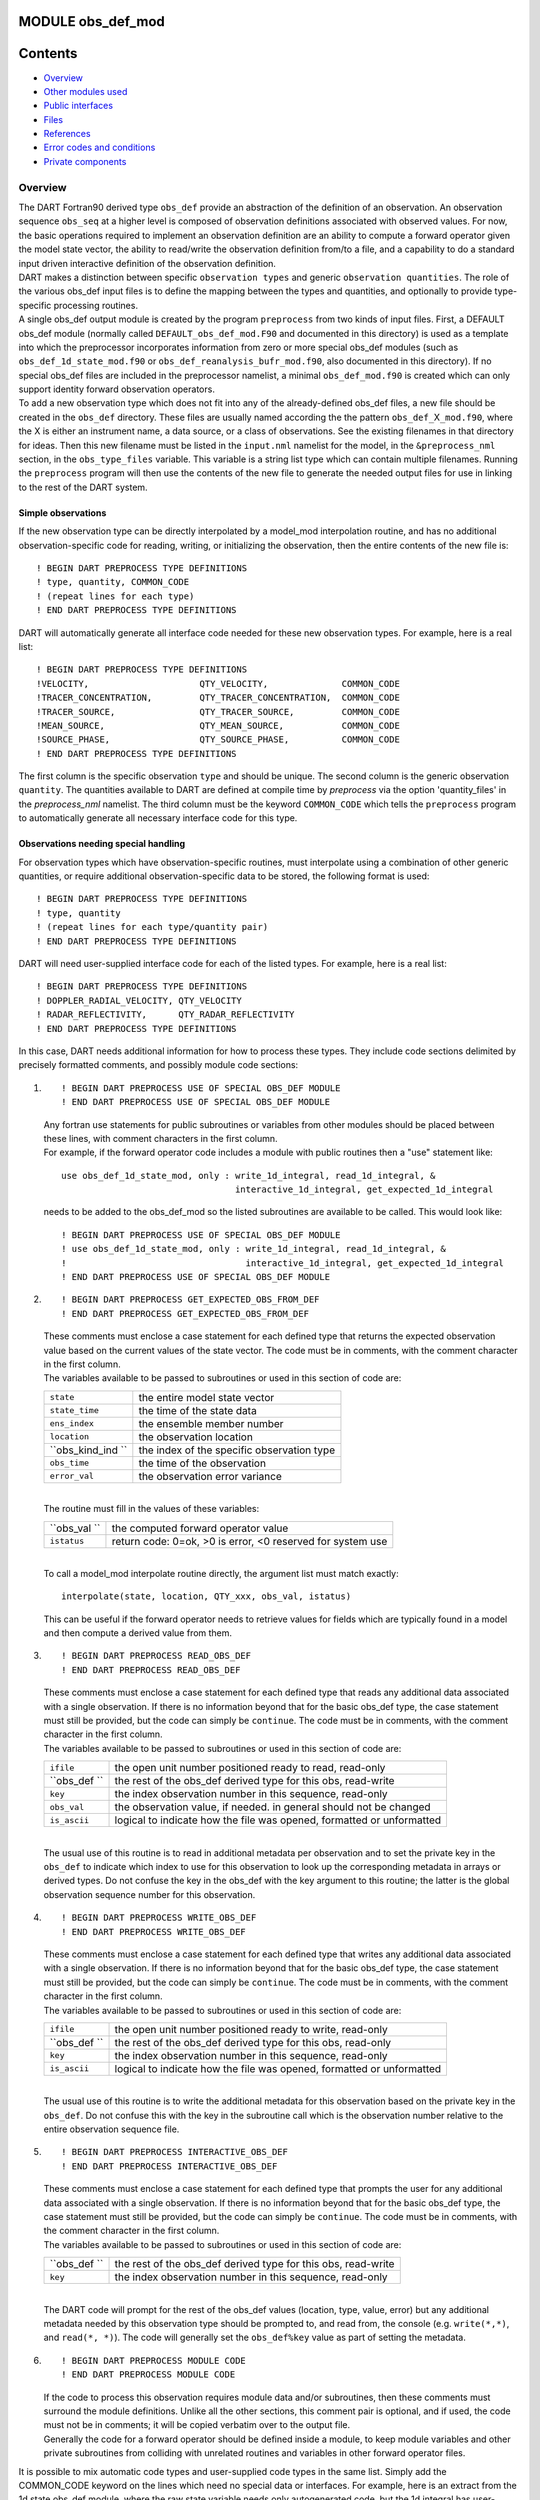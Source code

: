 MODULE obs_def_mod
==================

Contents
========

-  `Overview <#overview>`__
-  `Other modules used <#other_modules_used>`__
-  `Public interfaces <#public_interfaces>`__
-  `Files <#files>`__
-  `References <#references>`__
-  `Error codes and conditions <#error_codes_and_conditions>`__
-  `Private components <#private_components>`__

Overview
--------

| The DART Fortran90 derived type ``obs_def`` provide an abstraction of the definition of an observation. An observation
  sequence ``obs_seq`` at a higher level is composed of observation definitions associated with observed values. For
  now, the basic operations required to implement an observation definition are an ability to compute a forward operator
  given the model state vector, the ability to read/write the observation definition from/to a file, and a capability to
  do a standard input driven interactive definition of the observation definition.
| DART makes a distinction between specific ``observation types`` and generic ``observation quantities``. The role of
  the various obs_def input files is to define the mapping between the types and quantities, and optionally to provide
  type-specific processing routines.
| A single obs_def output module is created by the program ``preprocess`` from two kinds of input files. First, a
  DEFAULT obs_def module (normally called ``DEFAULT_obs_def_mod.F90`` and documented in this directory) is used as a
  template into which the preprocessor incorporates information from zero or more special obs_def modules (such as
  ``obs_def_1d_state_mod.f90`` or ``obs_def_reanalysis_bufr_mod.f90``, also documented in this directory). If no special
  obs_def files are included in the preprocessor namelist, a minimal ``obs_def_mod.f90`` is created which can only
  support identity forward observation operators.
| To add a new observation type which does not fit into any of the already-defined obs_def files, a new file should be
  created in the ``obs_def`` directory. These files are usually named according the the pattern
  ``obs_def_``\ X\ ``_mod.f90``, where the X is either an instrument name, a data source, or a class of observations.
  See the existing filenames in that directory for ideas. Then this new filename must be listed in the ``input.nml``
  namelist for the model, in the ``&preprocess_nml`` section, in the ``obs_type_files`` variable. This variable is a
  string list type which can contain multiple filenames. Running the ``preprocess`` program will then use the contents
  of the new file to generate the needed output files for use in linking to the rest of the DART system.

Simple observations
~~~~~~~~~~~~~~~~~~~

If the new observation type can be directly interpolated by a model_mod interpolation routine, and has no additional
observation-specific code for reading, writing, or initializing the observation, then the entire contents of the new
file is:

::

   ! BEGIN DART PREPROCESS TYPE DEFINITIONS
   ! type, quantity, COMMON_CODE
   ! (repeat lines for each type)
   ! END DART PREPROCESS TYPE DEFINITIONS

DART will automatically generate all interface code needed for these new observation types. For example, here is a real
list:

::

   ! BEGIN DART PREPROCESS TYPE DEFINITIONS
   !VELOCITY,                     QTY_VELOCITY,              COMMON_CODE
   !TRACER_CONCENTRATION,         QTY_TRACER_CONCENTRATION,  COMMON_CODE
   !TRACER_SOURCE,                QTY_TRACER_SOURCE,         COMMON_CODE
   !MEAN_SOURCE,                  QTY_MEAN_SOURCE,           COMMON_CODE
   !SOURCE_PHASE,                 QTY_SOURCE_PHASE,          COMMON_CODE
   ! END DART PREPROCESS TYPE DEFINITIONS

The first column is the specific observation ``type`` and should be unique. The second column is the generic observation
``quantity``. The quantities available to DART are defined at compile time by *preprocess* via the option
'quantity_files' in the *preprocess_nml* namelist. The third column must be the keyword ``COMMON_CODE`` which tells the
``preprocess`` program to automatically generate all necessary interface code for this type.

Observations needing special handling
~~~~~~~~~~~~~~~~~~~~~~~~~~~~~~~~~~~~~

For observation types which have observation-specific routines, must interpolate using a combination of other generic
quantities, or require additional observation-specific data to be stored, the following format is used:

::

   ! BEGIN DART PREPROCESS TYPE DEFINITIONS
   ! type, quantity
   ! (repeat lines for each type/quantity pair)
   ! END DART PREPROCESS TYPE DEFINITIONS

DART will need user-supplied interface code for each of the listed types. For example, here is a real list:

::

   ! BEGIN DART PREPROCESS TYPE DEFINITIONS
   ! DOPPLER_RADIAL_VELOCITY, QTY_VELOCITY
   ! RADAR_REFLECTIVITY,      QTY_RADAR_REFLECTIVITY
   ! END DART PREPROCESS TYPE DEFINITIONS

In this case, DART needs additional information for how to process these types. They include code sections delimited by
precisely formatted comments, and possibly module code sections:

#. ::

      ! BEGIN DART PREPROCESS USE OF SPECIAL OBS_DEF MODULE
      ! END DART PREPROCESS USE OF SPECIAL OBS_DEF MODULE

   | Any fortran use statements for public subroutines or variables from other modules should be placed between these
     lines, with comment characters in the first column.
   | For example, if the forward operator code includes a module with public routines then a "use" statement like:

   ::

      use obs_def_1d_state_mod, only : write_1d_integral, read_1d_integral, &
                                       interactive_1d_integral, get_expected_1d_integral

   needs to be added to the obs_def_mod so the listed subroutines are available to be called. This would look like:

   ::

      ! BEGIN DART PREPROCESS USE OF SPECIAL OBS_DEF MODULE
      ! use obs_def_1d_state_mod, only : write_1d_integral, read_1d_integral, &
      !                                  interactive_1d_integral, get_expected_1d_integral
      ! END DART PREPROCESS USE OF SPECIAL OBS_DEF MODULE

#. ::

      ! BEGIN DART PREPROCESS GET_EXPECTED_OBS_FROM_DEF
      ! END DART PREPROCESS GET_EXPECTED_OBS_FROM_DEF

   | These comments must enclose a case statement for each defined type that returns the expected observation value
     based on the current values of the state vector. The code must be in comments, with the comment character in the
     first column.
   | The variables available to be passed to subroutines or used in this section of code are:

   ================= ==========================================
   ``state``         the entire model state vector
   ``state_time``    the time of the state data
   ``ens_index``     the ensemble member number
   ``location``      the observation location
   ``obs_kind_ind `` the index of the specific observation type
   ``obs_time``      the time of the observation
   ``error_val``     the observation error variance
   ================= ==========================================

   | 
   | The routine must fill in the values of these variables:

   ============ ==========================================================
   ``obs_val `` the computed forward operator value
   ``istatus``  return code: 0=ok, >0 is error, <0 reserved for system use
   ============ ==========================================================

   | 
   | To call a model_mod interpolate routine directly, the argument list must match exactly:

   ::

      interpolate(state, location, QTY_xxx, obs_val, istatus)

   This can be useful if the forward operator needs to retrieve values for fields which are typically found in a model
   and then compute a derived value from them.

#. ::

      ! BEGIN DART PREPROCESS READ_OBS_DEF
      ! END DART PREPROCESS READ_OBS_DEF

   | These comments must enclose a case statement for each defined type that reads any additional data associated with a
     single observation. If there is no information beyond that for the basic obs_def type, the case statement must
     still be provided, but the code can simply be ``continue``. The code must be in comments, with the comment
     character in the first column.
   | The variables available to be passed to subroutines or used in this section of code are:

   ============ =====================================================================
   ``ifile``    the open unit number positioned ready to read, read-only
   ``obs_def `` the rest of the obs_def derived type for this obs, read-write
   ``key``      the index observation number in this sequence, read-only
   ``obs_val``  the observation value, if needed. in general should not be changed
   ``is_ascii`` logical to indicate how the file was opened, formatted or unformatted
   ============ =====================================================================

   | 
   | The usual use of this routine is to read in additional metadata per observation and to set the private key in the
     ``obs_def`` to indicate which index to use for this observation to look up the corresponding metadata in arrays or
     derived types. Do not confuse the key in the obs_def with the key argument to this routine; the latter is the
     global observation sequence number for this observation.

#. ::

      ! BEGIN DART PREPROCESS WRITE_OBS_DEF
      ! END DART PREPROCESS WRITE_OBS_DEF

   | These comments must enclose a case statement for each defined type that writes any additional data associated with
     a single observation. If there is no information beyond that for the basic obs_def type, the case statement must
     still be provided, but the code can simply be ``continue``. The code must be in comments, with the comment
     character in the first column.
   | The variables available to be passed to subroutines or used in this section of code are:

   ============ =====================================================================
   ``ifile``    the open unit number positioned ready to write, read-only
   ``obs_def `` the rest of the obs_def derived type for this obs, read-only
   ``key``      the index observation number in this sequence, read-only
   ``is_ascii`` logical to indicate how the file was opened, formatted or unformatted
   ============ =====================================================================

   | 
   | The usual use of this routine is to write the additional metadata for this observation based on the private key in
     the ``obs_def``. Do not confuse this with the key in the subroutine call which is the observation number relative
     to the entire observation sequence file.

#. ::

      ! BEGIN DART PREPROCESS INTERACTIVE_OBS_DEF
      ! END DART PREPROCESS INTERACTIVE_OBS_DEF

   | These comments must enclose a case statement for each defined type that prompts the user for any additional data
     associated with a single observation. If there is no information beyond that for the basic obs_def type, the case
     statement must still be provided, but the code can simply be ``continue``. The code must be in comments, with the
     comment character in the first column.
   | The variables available to be passed to subroutines or used in this section of code are:

   ============ =============================================================
   ``obs_def `` the rest of the obs_def derived type for this obs, read-write
   ``key``      the index observation number in this sequence, read-only
   ============ =============================================================

   | 
   | The DART code will prompt for the rest of the obs_def values (location, type, value, error) but any additional
     metadata needed by this observation type should be prompted to, and read from, the console (e.g. ``write(*,*)``,
     and ``read(*, *)``). The code will generally set the ``obs_def%key`` value as part of setting the metadata.

#. ::

      ! BEGIN DART PREPROCESS MODULE CODE
      ! END DART PREPROCESS MODULE CODE

   | If the code to process this observation requires module data and/or subroutines, then these comments must surround
     the module definitions. Unlike all the other sections, this comment pair is optional, and if used, the code must
     not be in comments; it will be copied verbatim over to the output file.
   | Generally the code for a forward operator should be defined inside a module, to keep module variables and other
     private subroutines from colliding with unrelated routines and variables in other forward operator files.

It is possible to mix automatic code types and user-supplied code types in the same list. Simply add the COMMON_CODE
keyword on the lines which need no special data or interfaces. For example, here is an extract from the 1d state obs_def
module, where the raw state variable needs only autogenerated code, but the 1d integral has user-supplied processing
code:

::

   ! BEGIN DART PREPROCESS TYPE LIST
   ! RAW_STATE_VARIABLE,    QTY_STATE_VARIABLE, COMMON_CODE
   ! RAW_STATE_1D_INTEGRAL, QTY_1D_INTEGRAL
   ! END DART PREPROCESS TYPE LIST


   ! BEGIN DART PREPROCESS USE OF SPECIAL OBS_DEF MODULE
   !   use obs_def_1d_state_mod, only : write_1d_integral, read_1d_integral, &
   !                                    interactive_1d_integral, get_expected_1d_integral
   ! END DART PREPROCESS USE OF SPECIAL OBS_DEF MODULE

   ! BEGIN DART PREPROCESS GET_EXPECTED_OBS_FROM_DEF
   !         case(RAW_STATE_1D_INTEGRAL)
   !            call get_expected_1d_integral(state, location, obs_def%key, obs_val, istatus)
   ! END DART PREPROCESS GET_EXPECTED_OBS_FROM_DEF

   ! BEGIN DART PREPROCESS READ_OBS_DEF
   !      case(RAW_STATE_1D_INTEGRAL)
   !         call read_1d_integral(obs_def%key, ifile, fileformat)
   ! END DART PREPROCESS READ_OBS_DEF

   ! BEGIN DART PREPROCESS WRITE_OBS_DEF
   !      case(RAW_STATE_1D_INTEGRAL)
   !         call write_1d_integral(obs_def%key, ifile, fileformat)
   ! END DART PREPROCESS WRITE_OBS_DEF

   ! BEGIN DART PREPROCESS INTERACTIVE_OBS_DEF
   !      case(RAW_STATE_1D_INTEGRAL)
   !         call interactive_1d_integral(obs_def%key)
   ! END DART PREPROCESS INTERACTIVE_OBS_DEF

   ! BEGIN DART PREPROCESS MODULE CODE
   module obs_def_1d_state_mod

   use        types_mod, only : r8
   use    utilities_mod, only : register_module, error_handler, E_ERR, E_MSG
   use     location_mod, only : location_type, set_location, get_location
   use  assim_model_mod, only : interpolate
   use   cov_cutoff_mod, only : comp_cov_factor

   implicit none

   public :: write_1d_integral, read_1d_integral, interactive_1d_integral, &
             get_expected_1d_integral

   ...  (module code here)

   end module obs_def_1d_state_mod
   ! END DART PREPROCESS MODULE CODE

| See the `obs_def_1d_state_mod <obs_def_1d_state_mod.html>`__ documentation for more details and examples of each
  section. Also see `obs_def_wind_speed_mod.f90 <obs_def_wind_speed_mod.f90>`__ for an example of a 3D geophysical
  forward operator.
| In addition to collecting and managing any additional observation type-specific code, this module provides the
  definition of the obs_def_type derived type, and a collection of subroutines for creating, accessing, and updating
  this type. The remainder of this document describes the subroutines provided by this module.

--------------

.. _other_modules_used:

Other modules used
------------------

::

   types_mod
   utilities_mod
   location_mod (depends on model choice)
   time_manager_mod
   assim_model_mod
   obs_kind_mod
   Other special obs_def_kind modules as required

--------------

.. _public_interfaces:

Public interfaces
-----------------

========================= ==========================
*use obs_def_mod, only :* obs_def_type
                          init_obs_def
                          get_obs_def_location
                          get_obs_def_type_of_obs
                          get_obs_def_time
                          get_obs_def_error_variance
                          get_obs_def_key
                          set_obs_def_location
                          set_obs_def_type_of_obs
                          set_obs_def_time
                          set_obs_def_error_variance
                          set_obs_def_key
                          interactive_obs_def
                          write_obs_def
                          read_obs_def
                          get_expected_obs_from_def
                          destroy_obs_def
                          copy_obs_def
                          assignment(=)
                          get_name_for_type_of_obs
========================= ==========================

A note about documentation style. Optional arguments are enclosed in brackets *[like this]*.

| 

.. container:: routine

   ::

      type obs_def_type
         private
         type(location_type)  :: location
         integer              :: kind
         type(time_type)      :: time
         real(r8)             :: error_variance
         integer              :: key
      end type obs_def_type

.. container:: indent1

   Models all that is known about an observation except for actual values. Includes a location, type, time and error
   variance.

   ============== ========================================================
   Component      Description
   ============== ========================================================
   location       Location of the observation.
   kind           Despite the name, the specific type of the observation.
   time           Time of the observation.
   error_variance Error variance of the observation.
   key            Unique identifier for observations of a particular type.
   ============== ========================================================

| 

.. container:: routine

   *call init_obs_def(obs_def, location, kind, time, error_variance)*
   ::

      type(obs_def_type),  intent(out) :: obs_def
      type(location_type), intent(in)  :: location
      integer,             intent(in)  :: kind
      type(time_type),     intent(in)  :: time
      real(r8),            intent(in)  :: error_variance

.. container:: indent1

   Creates an obs_def type with location, type, time and error_variance specified.

   ==================== ==================================
   ``obs_def  ``        The obs_def that is created
   ``location  ``       Location for this obs_def
   ``kind  ``           Observation type for obs_def
   ``time  ``           Time for obs_def
   ``error_variance  `` Error variance of this observation
   ==================== ==================================

| 

.. container:: routine

   *call copy_obs_def(obs_def1, obs_def2)*
   ::

      type(obs_def_type), intent(out) :: obs_def1
      type(obs_def_type), intent(in)  :: obs_def2

.. container:: indent1

   Copies obs_def2 to obs_def1, overloaded as assignment (=).

   ============== =========================
   ``obs_def1  `` obs_def to be copied into
   ``obs_def2  `` obs_def to be copied from
   ============== =========================

| 

.. container:: routine

   *var = get_obs_def_key(obs_def)*
   ::

      integer                        :: get_obs_def_key
      type(obs_def_type), intent(in) :: obs_def

.. container:: indent1

   Returns key from an observation definition.

   ============= ===========================
   ``var  ``     Returns key from an obs_def
   ``obs_def  `` An obs_def
   ============= ===========================

| 

.. container:: routine

   *var = get_obs_def_error_variance(obs_def)*
   ::

      real(r8)                       :: get_obs_def_error_variance
      type(obs_def_type), intent(in) :: obs_def

.. container:: indent1

   Returns error variance from an observation definition.

   ============= ==============================
   ``var  ``     Error variance from an obs_def
   ``obs_def  `` An obs_def
   ============= ==============================

| 

.. container:: routine

   *var = get_obs_def_location(obs_def)*
   ::

      type(location_type)              :: get_obs_def_location
      type(obs_def_type), intent(in)   :: obs_def

.. container:: indent1

   Returns the location from an observation definition.

   ============= ================================
   ``var  ``     Returns location from an obs_def
   ``obs_def  `` An obs_def
   ============= ================================

| 

.. container:: routine

   *var = get_obs_def_type_of_obs(obs_def)*
   ::

      integer                         :: get_obs_def_type_of_obs
      type(obs_def_type),  intent(in) :: obs_def

.. container:: indent1

   Returns an observation type from an observation definition.

   ============= ============================================
   ``var  ``     Returns the observation type from an obs_def
   ``obs_def  `` An obs_def
   ============= ============================================

| 

.. container:: routine

   *var = get_obs_def_time(obs_def)*
   ::

      type(time_type)                :: get_obs_def_time
      type(obs_def_type), intent(in) :: obs_def

.. container:: indent1

   Returns time from an observation definition.

   ============= ============================
   ``var  ``     Returns time from an obs_def
   ``obs_def  `` An obs_def
   ============= ============================

| 

.. container:: routine

   *obs_name = get_name_for_type_of_obs(obs_kind_ind)*
   ::

      character(len = 32)            :: get_name_for_type_of_obs
      integer, intent(in)            :: obs_kind_ind

.. container:: indent1

   Returns an observation name from an observation type.

   ================== =====================================
   ``var  ``          Returns name from an observation type
   ``obs_kind_ind  `` An observation type
   ================== =====================================

| 

.. container:: routine

   *call set_obs_def_location(obs_def, location)*
   ::

      type(obs_def_type),  intent(inout) :: obs_def
      type(location_type), intent(in)    :: location

.. container:: indent1

   Set the location in an observation definition.

   ============== ==========
   ``obs_def  ``  An obs_def
   ``location  `` A location
   ============== ==========

| 

.. container:: routine

   *call set_obs_def_error_variance(obs_def, error_variance)*
   ::

      type(obs_def_type), intent(inout) :: obs_def
      real(r8), intent(in)              :: error_variance

.. container:: indent1

   Set error variance for an observation definition.

   ==================== ==============
   ``obs_def  ``        An obs_def
   ``error_variance  `` Error variance
   ==================== ==============

| 

.. container:: routine

   *call set_obs_def_key(obs_def, key)*
   ::

      type(obs_def_type), intent(inout) :: obs_def
      integer,            intent(in)    :: key

.. container:: indent1

   Set the key for an observation definition.

   ============= ======================================
   ``obs_def  `` An obs_def
   ``key  ``     Unique identifier for this observation
   ============= ======================================

| 

.. container:: routine

   *call set_obs_def_type_of_obs(obs_def, kind)*
   ::

      type(obs_def_type), intent(inout) :: obs_def
      integer,            intent(in)    :: kind

.. container:: indent1

   Set the type of observation in an observation definition.

   ============= ===========================
   ``obs_def  `` An obs_def
   ``kind  ``    An integer observation type
   ============= ===========================

| 

.. container:: routine

   *call set_obs_def_time(obs_def, time)*
   ::

      type(obs_def_type), intent(inout) :: obs_def
      type(time_type), intent(in)       :: time

.. container:: indent1

   Sets time for an observation definition.

   ============= ===========
   ``obs_def  `` An obs_def
   ``time  ``    Time to set
   ============= ===========

| 

.. container:: routine

   *call get_expected_obs_from_def(key, obs_def, obs_kind_ind, ens_index, state, state_time, obs_val, istatus,
   assimilate_this_ob, evaluate_this_ob)*
   ::

      integer,            intent(in)  :: key
      type(obs_def_type), intent(in)  :: obs_def
      integer,            intent(in)  :: obs_kind_ind
      integer,            intent(in)  :: ens_index
      real(r8),           intent(in)  :: state(:)
      type(time_type),    intent(in)  :: state_time
      real(r8),           intent(out) :: obs_val
      integer,            intent(out) :: istatus
      logical,            intent(out) :: assimilate_this_ob
      logical,            intent(out) :: evaluate_this_ob

.. container:: indent1

   Compute the observation (forward) operator for a particular obs definition.

   +--------------------------+------------------------------------------------------------------------------------------+
   | ``key  ``                | descriptor for observation type                                                          |
   +--------------------------+------------------------------------------------------------------------------------------+
   | ``obs_def  ``            | The input obs_def                                                                        |
   +--------------------------+------------------------------------------------------------------------------------------+
   | ``obs_kind_ind  ``       | The obs type                                                                             |
   +--------------------------+------------------------------------------------------------------------------------------+
   | ``ens_index  ``          | The ensemble member number of this state vector                                          |
   +--------------------------+------------------------------------------------------------------------------------------+
   | ``state  ``              | Model state vector                                                                       |
   +--------------------------+------------------------------------------------------------------------------------------+
   | ``state_time  ``         | Time of the data in the model state vector                                               |
   +--------------------------+------------------------------------------------------------------------------------------+
   | ``istatus  ``            | Returned integer describing problems with applying forward operator (0 == OK, >0 ==      |
   |                          | error, <0 reserved for sys use).                                                         |
   +--------------------------+------------------------------------------------------------------------------------------+
   | ``assimilate_this_ob  `` | Indicates whether to assimilate this obs or not                                          |
   +--------------------------+------------------------------------------------------------------------------------------+
   | ``evaluate_this_ob  ``   | Indicates whether to evaluate this obs or not                                            |
   +--------------------------+------------------------------------------------------------------------------------------+

| 

.. container:: routine

   *call read_obs_def(ifile, obs_def, key, obs_val [,fform])*
   ::

      integer,                    intent(in)    :: ifile
      type(obs_def_type),         intent(inout) :: obs_def
      integer,                    intent(in)    :: key
      real(r8),                   intent(inout) :: obs_val
      character(len=*), optional, intent(in)    :: fform

.. container:: indent1

   Reads an obs_def from file open on channel ifile. Uses format specified in fform or FORMATTED if fform is not
   present.

   +---------------+-----------------------------------------------------------------------------------------------------+
   | ``ifile  ``   | File unit open to output file                                                                       |
   +---------------+-----------------------------------------------------------------------------------------------------+
   | ``obs_def  `` | Observation definition to be read                                                                   |
   +---------------+-----------------------------------------------------------------------------------------------------+
   | ``key  ``     | Present if unique identifier key is needed by some obs type. Unused by default code.                |
   +---------------+-----------------------------------------------------------------------------------------------------+
   | ``obs_val  `` | Present if needed to perform operations based on value. Unused by default code.                     |
   +---------------+-----------------------------------------------------------------------------------------------------+
   | ``fform  ``   | File format specifier: FORMATTED or UNFORMATTED; default FORMATTED (FORMATTED in this case is the   |
   |               | human readable/text option as opposed to UNFORMATTED which is binary.)                              |
   +---------------+-----------------------------------------------------------------------------------------------------+

| 

.. container:: routine

   *call interactive_obs_def(obs_def, key)*
   ::

      type(obs_def_type), intent(inout) :: obs_def
      integer,            intent(in)    :: key

.. container:: indent1

   Creates an obs_def via input from standard in.

   ============= ====================================================================================
   ``obs_def  `` An obs_def to be created
   ``key  ``     Present if unique identifier key is needed by some obs type. Unused by default code.
   ============= ====================================================================================

| 

.. container:: routine

   *call write_obs_def(ifile, obs_def, key [,fform])*
   ::

      integer,                    intent(in) :: ifile
      type(obs_def_type),         intent(in) :: obs_def
      integer,                    intent(in) :: key
      character(len=*), optional, intent(in) :: fform

.. container:: indent1

   Writes an obs_def to file open on channel ifile. Uses format specified in fform or FORMATTED if fform is not present.

   ============= ====================================================================================
   ``ifile  ``   File unit open to output file
   ``obs_def  `` Observation definition to be written
   ``key  ``     Present if unique identifier key is needed by some obs type. Unused by default code.
   ``fform  ``   File format specifier: FORMATTED or UNFORMATTED; default FORMATTED
   ============= ====================================================================================

| 

.. container:: routine

   *call destroy_obs_def(obs_def)*
   ::

      type(obs_def_type), intent(inout) :: obs_def

.. container:: indent1

   Releases all storage associated with an obs_def and its subcomponents.

   ============= ==========================
   ``obs_def  `` An obs_def to be released.
   ============= ==========================

| 

--------------

Files
-----

-  The read_obs_def() and write_obs_def() routines are passed an already-opened file channel/descriptor and read to or
   write from it.

--------------

References
----------

-  none

--------------

.. _error_codes_and_conditions:

Error codes and conditions
--------------------------

.. container:: errors

   +---------------------------+-------------------------------------------+-------------------------------------------+
   | Routine                   | Message                                   | Comment                                   |
   +===========================+===========================================+===========================================+
   | get_expected_obs_from_def | Attempt to evaluate undefined observation | An observation type for which no forward  |
   |                           | type                                      | operator has been defined is an error.    |
   +---------------------------+-------------------------------------------+-------------------------------------------+
   | read_obs_def              | Expected header "obdef" in input file     | The format of the input file is not       |
   |                           |                                           | consistent.                               |
   +---------------------------+-------------------------------------------+-------------------------------------------+
   | read_obs_def              | Expected kind header "kind " in input     | The format of the input file is not       |
   |                           | file                                      | consistent.                               |
   +---------------------------+-------------------------------------------+-------------------------------------------+
   | read_obs_def              | Attempt to read for undefined obs_kind    | Reading for an observation type for which |
   |                           | index                                     | no forward operator has been defined is   |
   |                           |                                           | an error.                                 |
   +---------------------------+-------------------------------------------+-------------------------------------------+
   | write_obs_def             | Attempt to write for undefined obs_kind   | Writing for an observation type for which |
   |                           | index                                     | no forward operator has been defined is   |
   |                           |                                           | an error.                                 |
   +---------------------------+-------------------------------------------+-------------------------------------------+
   | interactive_obs_def       | Attempt to interactively create undefined | Creating an observation type for which no |
   |                           | obs_kind index                            | forward operator has been defined is an   |
   |                           |                                           | error.                                    |
   +---------------------------+-------------------------------------------+-------------------------------------------+

.. _private_components:

Private components
------------------

N/A

--------------
